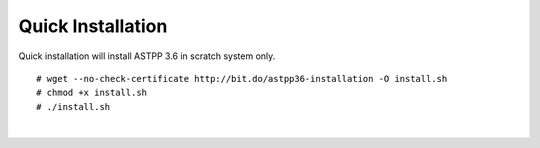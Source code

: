 ========================  
Quick Installation 
========================

Quick installation will install ASTPP 3.6 in scratch system only.

::

# wget --no-check-certificate http://bit.do/astpp36-installation -O install.sh
# chmod +x install.sh
# ./install.sh

|
